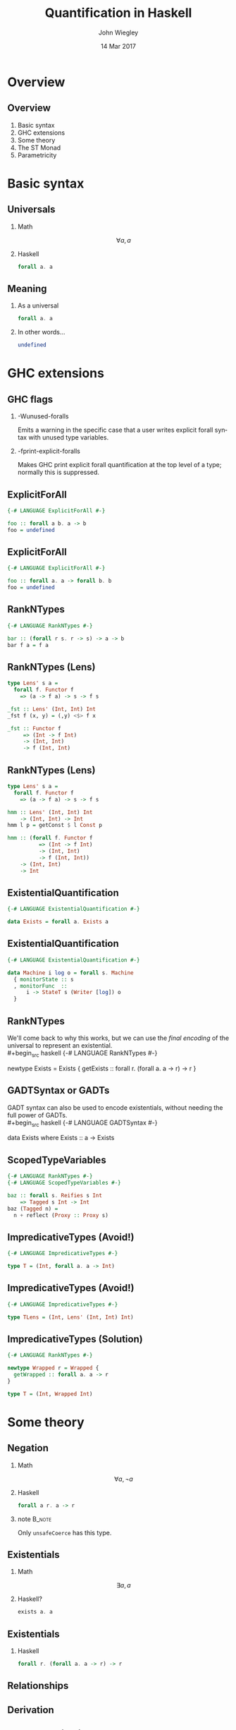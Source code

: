 #+TITLE:  Quantification in Haskell
#+AUTHOR: John Wiegley
#+EMAIL:  johnw@newartisans.com
#+DATE:   14 Mar 2017

#+DESCRIPTION: An intermediate guide to understanding quantification in Haskell
#+KEYWORDS: lens haskell functional programming
#+LANGUAGE: en

\setbeamertemplate{footline}{}
\setbeamerfont{block body}{size=\small}
\definecolor{orchid}{RGB}{134, 134, 220}
\setbeamercolor{block title}{fg=white,bg=orchid}
\setbeamercolor{bgcolor}{fg=white,bg=blue}

* Overview
** Overview
1. Basic syntax
2. GHC extensions
3. Some theory
4. The ST Monad
5. Parametricity
* Basic syntax
** Universals
*** Math
\[ ∀ a, a \]
*** Haskell
:PROPERTIES:
:BEAMER_act: <2->
:END:
#+begin_src haskell
forall a. a
#+end_src
** Meaning
*** As a universal
#+begin_src haskell
forall a. a
#+end_src
*** In other words...
:PROPERTIES:
:BEAMER_act: <2->
:END:
#+begin_src haskell
undefined
#+end_src
* GHC extensions
** GHC flags
*** -Wunused-foralls
Emits a warning in the specific case that a user writes explicit forall syntax
with unused type variables.
*** -fprint-explicit-foralls
:PROPERTIES:
:BEAMER_act: <2->
:END:
Makes GHC print explicit forall quantification at the top level of a type;
normally this is suppressed.
** ExplicitForAll
#+begin_src haskell
{-# LANGUAGE ExplicitForAll #-}

foo :: forall a b. a -> b
foo = undefined
#+end_src
** ExplicitForAll
#+begin_src haskell
{-# LANGUAGE ExplicitForAll #-}

foo :: forall a. a -> forall b. b
foo = undefined
#+end_src
** RankNTypes
#+begin_src haskell
{-# LANGUAGE RankNTypes #-}

bar :: (forall r s. r -> s) -> a -> b
bar f a = f a
#+end_src
** RankNTypes (Lens)
#+begin_src haskell
type Lens' s a =
  forall f. Functor f
    => (a -> f a) -> s -> f s

_fst :: Lens' (Int, Int) Int
_fst f (x, y) = (,y) <$> f x

_fst :: Functor f
     => (Int -> f Int)
     -> (Int, Int)
     -> f (Int, Int)
#+end_src
** RankNTypes (Lens)
#+begin_src haskell
type Lens' s a =
  forall f. Functor f
    => (a -> f a) -> s -> f s

hmm :: Lens' (Int, Int) Int
    -> (Int, Int) -> Int
hmm l p = getConst $ l Const p

hmm :: (forall f. Functor f
          => (Int -> f Int)
          -> (Int, Int)
          -> f (Int, Int))
    -> (Int, Int)
    -> Int
#+end_src
** ExistentialQuantification
#+begin_src haskell
{-# LANGUAGE ExistentialQuantification #-}

data Exists = forall a. Exists a
#+end_src
** ExistentialQuantification
#+begin_src haskell
{-# LANGUAGE ExistentialQuantification #-}

data Machine i log o = forall s. Machine
  { monitorState :: s
  , monitorFunc  ::
      i -> StateT s (Writer [log]) o
  }
#+end_src
** RankNTypes
We'll come back to why this works, but we can use the /final encoding/ of the
universal to represent an existential. \\
#+begin_src haskell
{-# LANGUAGE RankNTypes #-}

newtype Exists = Exists {
  getExists ::
    forall r. (forall a. a -> r) -> r
}
#+end_src
** GADTSyntax or GADTs
GADT syntax can also be used to encode existentials, without needing the full
power of GADTs. \\
#+begin_src haskell
{-# LANGUAGE GADTSyntax #-}

data Exists where
  Exists :: a -> Exists
#+end_src
** ScopedTypeVariables
#+begin_src haskell
{-# LANGUAGE RankNTypes #-}
{-# LANGUAGE ScopedTypeVariables #-}

baz :: forall s. Reifies s Int
    => Tagged s Int -> Int
baz (Tagged n) =
  n + reflect (Proxy :: Proxy s)
#+end_src
** ImpredicativeTypes (Avoid!)
#+begin_src haskell
{-# LANGUAGE ImpredicativeTypes #-}

type T = (Int, forall a. a -> Int)
#+end_src
** ImpredicativeTypes (Avoid!)
#+begin_src haskell
{-# LANGUAGE ImpredicativeTypes #-}

type TLens = (Int, Lens' (Int, Int) Int)
#+end_src
** ImpredicativeTypes (Solution)
#+begin_src haskell
{-# LANGUAGE RankNTypes #-}

newtype Wrapped r = Wrapped {
  getWrapped :: forall a. a -> r
}

type T = (Int, Wrapped Int)
#+end_src
* Some theory
** Negation
*** Math
\[ ∀ a, ¬ a \]
*** Haskell
:PROPERTIES:
:BEAMER_act: <2->
:END:
#+begin_src haskell
forall a r. a -> r
#+end_src
*** note                                                                                 :B_note:
:PROPERTIES:
:BEAMER_env: note
:END:
Only =unsafeCoerce= has this type.
** Existentials
*** Math
\[ ∃ a, a \]
*** Haskell?
:PROPERTIES:
:BEAMER_act: <2->
:END:
#+begin_src haskell
exists a. a
#+end_src
** Existentials
*** Haskell
#+begin_src haskell
forall r. (forall a. a -> r) -> r
#+end_src
** Relationships
\begin{center}
\begin{tabular}{ r @{\ \ \,\( \Longleftrightarrow \)\,\ \ } r }
\(   ∀ a, a \) & \( ¬ ∃ a, ¬ a \) \\
\(   ∃ a, a \) & \( ¬ ∀ a, ¬ a \) \\
\( ¬ ∀ a, a \) & \(   ∃ a, ¬ a \) \\
\( ¬ ∃ a, a \) & \(   ∀ a, ¬ a \)
\end{tabular}\blankfootnote{Proofs available upon request\dots{}}
\end{center}
** Derivation
\begin{align*}
∃ a, a &= ¬ ∀ a, ¬ a            \\
       &= ∀ r, (∀ a, ¬ a) → r   \\
       &= ∀ r, (∀ a, a → r) → r
\end{align*}
** Another derivation
\begin{center}
\begin{tabular}{ r @{\ \ \,\( \footnotesize\cong \)\,\ \ } l }
\texttt{\footnotesize a}
  & \texttt{\footnotesize Id a} \\
  & \texttt{\footnotesize Yoneda Id a} \\
  & \texttt{\footnotesize Ran Id Id a} \\
  & \texttt{\footnotesize forall r, (a → Id r) → Id r} \\
  & \texttt{\footnotesize forall r, (a → r) → r}
\end{tabular}
\end{center}
** Be careful of placement
*** Not the same as undefined
\color{red} \[ ∀ a, a \ ≇ \ ∀ r, (∀ a, a → r) → r \]
*** Haskell
:PROPERTIES:
:BEAMER_act: <2->
:END:
#+begin_src haskell
works :: forall r. (forall a. a -> r) -> r
works k = k (10 :: Int)
#+end_src
** Another undefined
*** undefined, finally encoded
\[ ∀ a, a \ ≅ \ ∀ a, ∀ r, (a → r) → r \]
*** Haskell
:PROPERTIES:
:BEAMER_act: <2->
:END:
#+begin_src haskell
impossible :: forall a r. (a -> r) -> r
impossible k = k (10 :: Int)
#+end_src
** Generic programming
*** Concrete
#+begin_src haskell
sort :: [Int] -> [Int]
#+end_src
*** General
:PROPERTIES:
:BEAMER_act: <2->
:END:
#+begin_src haskell
sort :: Ord a => [a] -> [a]
#+end_src
** Generic programming (C++)
*** Concrete
#+begin_src c++
void stable_sort(
  std::vector<Int>::iterator,
  std::vector<Int>::iterator
);
#+end_src
** Generic programming (C++)
:PROPERTIES:
:BEAMER_act: <2->
:END:
=RandomIterator= must meet the requirements of =ValueSwappable= and
=RandomAccessIterator=. \\
*** General
#+begin_src haskell
template <typename RandomIterator>
void stable_sort(RandomIterator first,
                 RandomIterator last);
#+end_src
*** note                                                                                 :B_note:
:PROPERTIES:
:BEAMER_env: note
:END:
Mention concepts.
** Generic programming (Java)
*** Concrete
#+begin_src java
class MySorter {
  public static void sort(List<Int> list);
};
#+end_src
** Generic programming (Java)
:PROPERTIES:
:BEAMER_act: <2->
:END:
*** General
#+begin_src java
class MySorter {
  public static
    <T extends Comparable<? super T>>
      void sort(List<T> list);
};
#+end_src
*** note                                                                                 :B_note:
:PROPERTIES:
:BEAMER_env: note
:END:
Mention concepts.
** Information hiding
Objects (ala OOP) are built on existentials.\footnote{See the section on
/Existential Objects/ in TAPL.}
** Haskell objects
#+begin_src haskell
data Object = forall a. Real a => Object a

add :: Object -> Object -> Object
add (Object x) (Object y) =
  Object (toRational x + toRational y)

example :: (forall a. Real a => a -> r) -> r
example k =
  case add (Object (10 :: Int))
           (Object (1.0 :: Float)) of
      Object n -> k n
#+end_src
** But not this...
#+begin_src haskell
bad_example :: forall a. Real a => a
bad_example =
  case add (Object (10 :: Int))
           (Object (1.0 :: Float)) of
      Object n -> n
#+end_src
* The ST Monad
** The ST Monad
Over to Emacs\dots{}
* Parametricity
** Parametricity
#+begin_src haskell
myMap :: forall a b. (a -> b) -> [a] -> [b]

myMap f (x:xs) = f x : myMap f xs
myMap f _ = []
#+end_src
** Parametricity
Gives rise to the following law, that /no implementation may avoid/: \\
*** Free Theorem for myMap
\[ map\ f ∘ myMap\ g = myMap\ f ∘ map\ g \]
** Parametricity
The more general a function is, the more it's restricted to information in its
own type.
* Colophon

#+STARTUP: beamer
#+STARTUP: content fninline hidestars

#+LaTeX_CLASS: beamer
#+LaTeX_CLASS_OPTIONS: [utf8x,notes,17pt]

#+BEAMER_THEME: [height=16mm] Rochester
#+BEAMER_COLOR: seahorse

#+OPTIONS:   H:2 toc:nil

#+BEAMER_HEADER: \setbeamertemplate{navigation symbols}{}
#+BEAMER_HEADER: \usepackage{courier}
#+BEAMER_HEADER: \usepackage{helvet}

#+BEAMER_HEADER: \usepackage{pdfcomment}
#+BEAMER_HEADER: \renewcommand{\note}[1]{\marginnote{\pdfcomment[icon=Note]{#1}}}

#+BEAMER_HEADER: \usepackage{mathtools}
#+BEAMER_HEADER: \SetUnicodeOption{mathletters}
#+BEAMER_HEADER: \DeclareUnicodeCharacter{952}{\theta}

#+BEAMER_HEADER: \usepackage{minted}

# #+name: setup-minted
# #+begin_src emacs-lisp :exports both :results silent
# (setq org-latex-listings 'minted)
# (setq org-latex-minted-options
#       '(("fontsize" "\\footnotesize")
#         ("linenos" "true")))
# #+end_src

#+BEAMER_HEADER: \let\svthefootnote\thefootnote
#+BEAMER_HEADER: \newcommand\blankfootnote[1]{%
#+BEAMER_HEADER:   \let\thefootnote\relax\footnotetext{#1}%
#+BEAMER_HEADER:   \let\thefootnote\svthefootnote%
#+BEAMER_HEADER: }

#+BEAMER_HEADER: \newcommand{\head}[1]{\begin{center}
#+BEAMER_HEADER: \vspace{13mm}\hspace{-1mm}\Huge{{#1}}
#+BEAMER_HEADER: \end{center}}

#+SELECT_TAGS: export
#+EXCLUDE_TAGS: noexport

#+COLUMNS: %20ITEM %13BEAMER_env(Env) %6BEAMER_envargs(Args) %4BEAMER_col(Col) %7BEAMER_extra(Extra)
